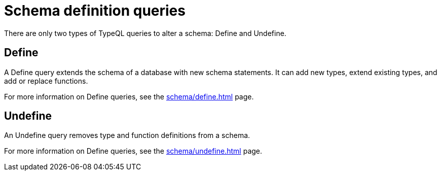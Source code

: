= Schema definition queries

There are only two types of TypeQL queries to alter a schema: Define and Undefine.

== Define

A Define query extends the schema of a database with new schema statements.
It can add new types, extend existing types, and add or replace functions.

For more information on Define queries, see the xref:schema/define.adoc[] page.

== Undefine

An Undefine query removes type and function definitions from a schema.

For more information on Define queries, see the xref:schema/undefine.adoc[] page.
